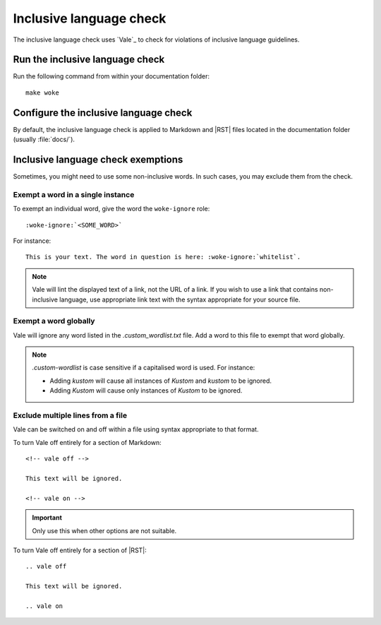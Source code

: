 .. _automatic-checks-inclusivelanguage:

Inclusive language check
========================

The inclusive language check uses `Vale`_ to check for violations of inclusive language guidelines.

Run the inclusive language check
--------------------------------

Run the following command from within your documentation folder::

   make woke

Configure the inclusive language check
--------------------------------------

By default, the inclusive language check is applied to Markdown and |RST| files located in the documentation folder (usually :file:`docs/`).

Inclusive language check exemptions
-----------------------------------

Sometimes, you might need to use some non-inclusive words.
In such cases, you may exclude them from the check.

Exempt a word in a single instance
~~~~~~~~~~~~~~~~~~~~~~~~~~~~~~~~~~

To exempt an individual word, give the word the ``woke-ignore`` role::

   :woke-ignore:`<SOME_WORD>`

For instance::

   This is your text. The word in question is here: :woke-ignore:`whitelist`.

.. note::

   Vale will lint the displayed text of a link, not the URL of a link. If you
   wish to use a link that contains non-inclusive language, use appropriate link
   text with the syntax appropriate for your source file. 

Exempt a word globally
~~~~~~~~~~~~~~~~~~~~~~

Vale will ignore any word listed in the `.custom_wordlist.txt` file. Add a word
to this file to exempt that word globally.

.. note::

   `.custom-wordlist` is case sensitive if a capitalised word is used. For instance:

   - Adding `kustom` will cause all instances of `Kustom` and `kustom` to be ignored.
   - Adding `Kustom` will cause only instances of `Kustom` to be ignored.

Exclude multiple lines from a file
~~~~~~~~~~~~~~~~~~~~~~~~~~~~~~~~~~

Vale can be switched on and off within a file using syntax appropriate to that
format.

To turn Vale off entirely for a section of Markdown::

   <!-- vale off -->

   This text will be ignored.

   <!-- vale on -->

.. important::

   Only use this when other options are not suitable.

To turn Vale off entirely for a section of |RST|::

   .. vale off

   This text will be ignored.

   .. vale on
